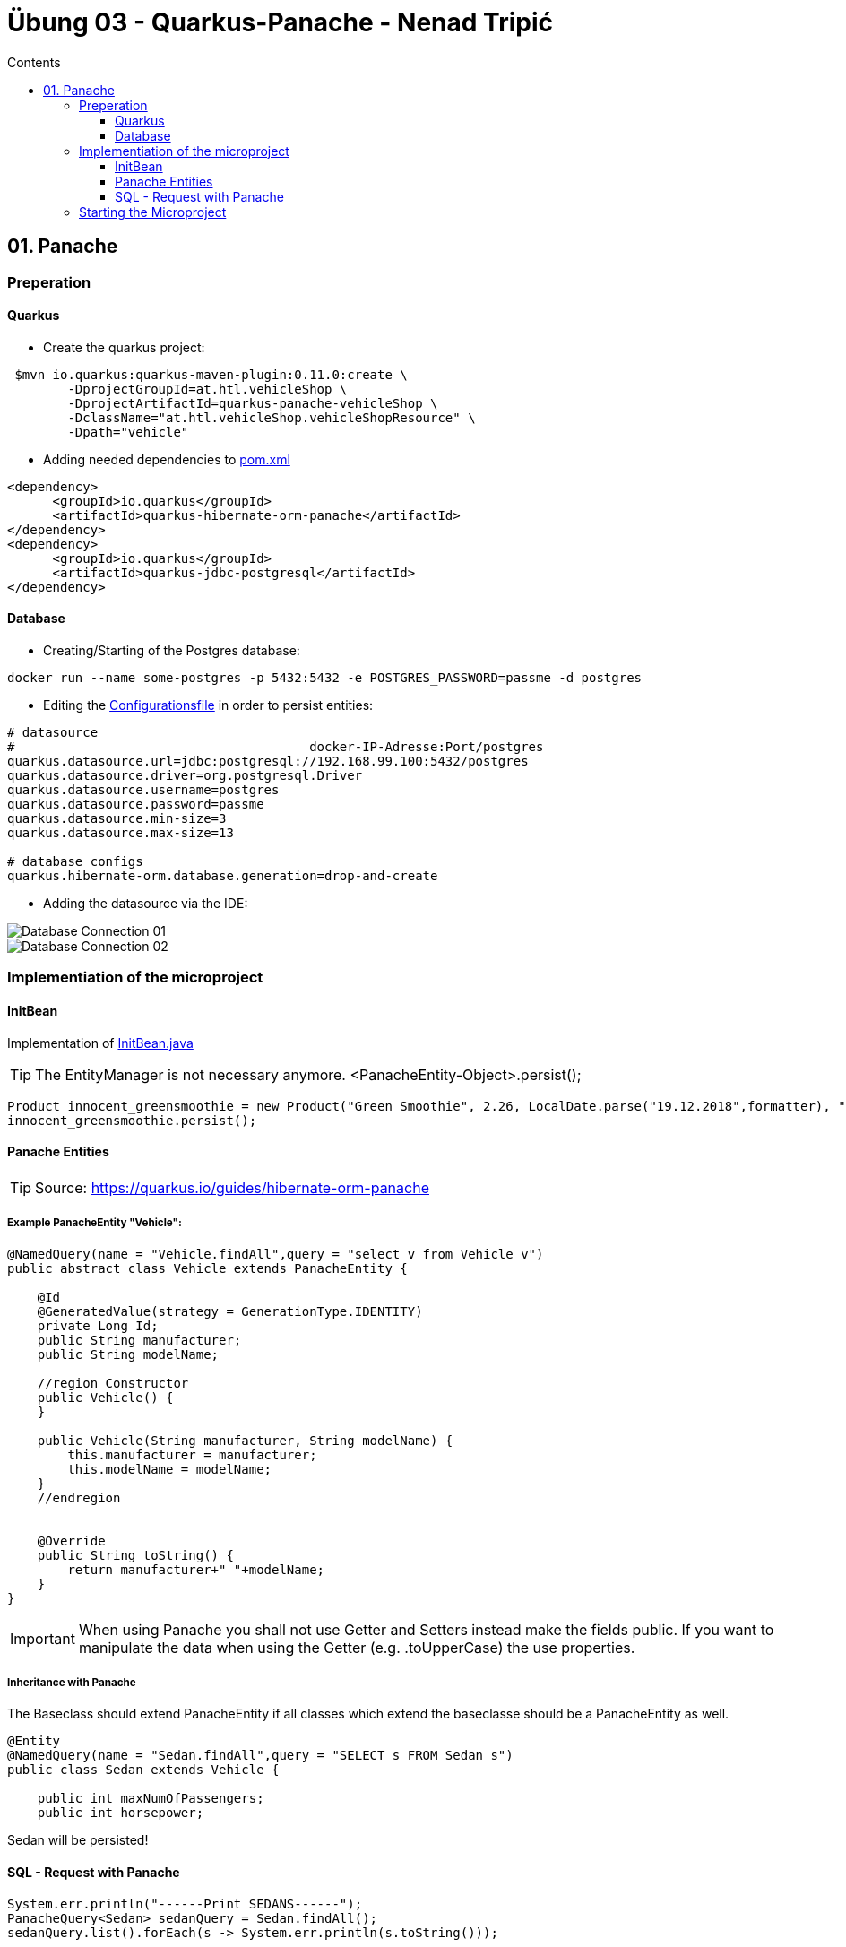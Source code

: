 = Übung 03 - Quarkus-Panache - Nenad Tripi&#x0107;
:toc:
:toc-title: Contents
:toclevels: 3

ifdef::env-github[]
:tip-caption: :bulb:
:note-caption: :information_source:
:important-caption: :heavy_exclamation_mark:
:caution-caption: :fire:
:warning-caption: :warning:
endif::[]

:source-highlighter: coderay


== 01. Panache
=== Preperation
==== Quarkus
* Create the quarkus project:
....
 $mvn io.quarkus:quarkus-maven-plugin:0.11.0:create \
        -DprojectGroupId=at.htl.vehicleShop \
        -DprojectArtifactId=quarkus-panache-vehicleShop \
        -DclassName="at.htl.vehicleShop.vehicleShopResource" \
        -Dpath="vehicle"
....

* Adding needed dependencies to link:\quarkus-panache-vehicleShop\pom.xml[pom.xml]
....
<dependency>
      <groupId>io.quarkus</groupId>
      <artifactId>quarkus-hibernate-orm-panache</artifactId>
</dependency>
<dependency>
      <groupId>io.quarkus</groupId>
      <artifactId>quarkus-jdbc-postgresql</artifactId>
</dependency>
....

==== Database

* Creating/Starting of the Postgres database:
....
docker run --name some-postgres -p 5432:5432 -e POSTGRES_PASSWORD=passme -d postgres
....

* Editing the  link:quarkus-panache-vehicleShop\src\main\resources\META-INF\microprofile-config.properties[Configurationsfile] in order to persist entities:
....
# datasource
#                                       docker-IP-Adresse:Port/postgres
quarkus.datasource.url=jdbc:postgresql://192.168.99.100:5432/postgres
quarkus.datasource.driver=org.postgresql.Driver
quarkus.datasource.username=postgres
quarkus.datasource.password=passme
quarkus.datasource.min-size=3
quarkus.datasource.max-size=13

# database configs
quarkus.hibernate-orm.database.generation=drop-and-create
....

* Adding the datasource via the IDE:

image::images/Database_Connection_01.jpg[]

image::images/Database_Connection_02.jpg[]

=== Implementiation of the microproject

==== InitBean
Implementation of link:quarkus-panache-vehicleShop\src\main\java\at\htl\vehicleShop\business\InitBean.java[InitBean.java]

TIP: The EntityManager is not necessary anymore. <PanacheEntity-Object>.persist();
....
Product innocent_greensmoothie = new Product("Green Smoothie", 2.26, LocalDate.parse("19.12.2018",formatter), "Innocent",10,store);
innocent_greensmoothie.persist();
....

==== Panache Entities
TIP: Source: https://quarkus.io/guides/hibernate-orm-panache

===== Example PanacheEntity "Vehicle":
....
@NamedQuery(name = "Vehicle.findAll",query = "select v from Vehicle v")
public abstract class Vehicle extends PanacheEntity {

    @Id
    @GeneratedValue(strategy = GenerationType.IDENTITY)
    private Long Id;
    public String manufacturer;
    public String modelName;

    //region Constructor
    public Vehicle() {
    }

    public Vehicle(String manufacturer, String modelName) {
        this.manufacturer = manufacturer;
        this.modelName = modelName;
    }
    //endregion


    @Override
    public String toString() {
        return manufacturer+" "+modelName;
    }
}
....

IMPORTANT: When using Panache you shall not use Getter and Setters instead make the fields public. If you want to manipulate the data when using the Getter (e.g. .toUpperCase) the use properties.

===== Inheritance with Panache

The Baseclass should extend PanacheEntity if all classes which extend the baseclasse should be a PanacheEntity as well.
....
@Entity
@NamedQuery(name = "Sedan.findAll",query = "SELECT s FROM Sedan s")
public class Sedan extends Vehicle {

    public int maxNumOfPassengers;
    public int horsepower;
....

Sedan will be persisted!


==== SQL - Request with Panache
....
System.err.println("------Print SEDANS------");
PanacheQuery<Sedan> sedanQuery = Sedan.findAll();
sedanQuery.list().forEach(s -> System.err.println(s.toString()));
....

IMPORTANT: According to this link:https://stackoverflow.com/a/23083900[StackOverflow-Answer] it is *IMPORTANT* to write the first letter of the tablename with a capitalletter the rest should be smallcaps.

=== Starting the Microproject
....
%mvn% compile quarkus:dev
....

//==== CLD and ERD of the Panache-project
// image::quarkus-panache-supermarket/Klassendiagramm.png[]
//image::quarkus-panache-supermarket/ERD.png[]
